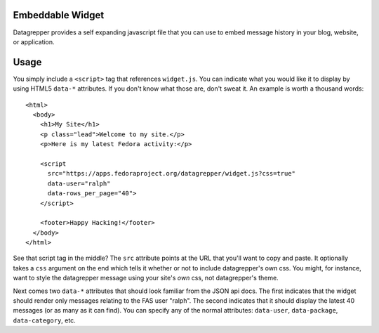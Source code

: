 Embeddable Widget
-----------------

Datagrepper provides a self expanding javascript file that you can
use to embed message history in your blog, website, or application.

Usage
-----

You simply include a ``<script>`` tag that references ``widget.js``.
You can indicate what you would like it to display by using HTML5
``data-*`` attributes.  If you don't know what those are, don't sweat
it.  An example is worth a thousand words::

    <html>
      <body>
        <h1>My Site</h1>
        <p class="lead">Welcome to my site.</p>
        <p>Here is my latest Fedora activity:</p>

        <script
          src="https://apps.fedoraproject.org/datagrepper/widget.js?css=true"
          data-user="ralph"
          data-rows_per_page="40">
        </script>

        <footer>Happy Hacking!</footer>
      </body>
    </html>


See that script tag in the middle?  The ``src`` attribute points at the
URL that you'll want to copy and paste.  It optionally takes a ``css``
argument on the end which tells it whether or not to include
datagrepper's own css.  You might, for instance, want to style the
datagrepper message using your site's *own* css, not datagrepper's theme.

Next comes two ``data-*`` attributes that should look familiar from the
JSON api docs.  The first indicates that the widget should render only
messages relating to the FAS user "ralph".  The second indicates that it
should display the latest 40 messages (or as many as it can find).  You
can specify any of the normal attributes: ``data-user``,
``data-package``, ``data-category``, etc.
